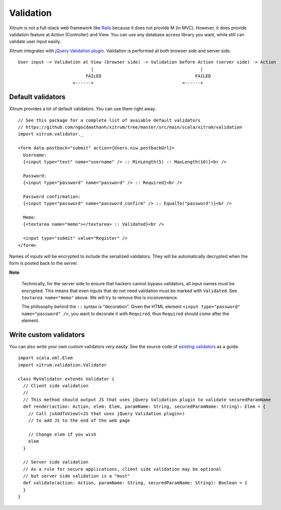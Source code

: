 Validation
==========

.. image:: http://www.bdoubliees.com/journalspirou/sfigures6/schtroumpfs/s5.jpg

Xitrum is not a full-stack web framework like `Rails <http://rubyonrails.org/>`_
because it does not provide M (in MVC). However, it does provide validation
feature at Action (Controller) and View. You can use any database access library
you want, while still can validate user input easily.

Xitrum integrates with `jQuery Validation plugin <http://bassistance.de/jquery-plugins/jquery-plugin-validation/>`_.
Validation is performed at both browser side and server side.

::

  User input -> Validation at View (browser side) -> Validation before Action (server side) -> Action
                              |                                         |
                            FAILED                                    FAILED
                       <------+                                  <------+

Default validators
------------------

Xitrum provides a lot of default validators. You can use them right away.

::

  // See this package for a complete list of avaiable default validators
  // https://github.com/ngocdaothanh/xitrum/tree/master/src/main/scala/xitrum/validation
  import xitrum.validator._

  <form data-postback="submit" action={Users.niw.postbackUrl}>
    Username:
    {<input type="text" name="username" /> :: MinLength(5) :: MaxLength(10)}<br />

    Password:
    {<input type="password" name="password" /> :: Required}<br />

    Password confirmation:
    {<input type="password" name="password_confirm" /> :: EqualTo("password")}<br />

    Memo:
    {<textarea name="memo"></textarea> :: Validated}<br />

    <input type="submit" value="Register" />
  </form>

Names of inputs will be encrypted to include the serialized validators. They will
be automatically decrypted when the form is posted back to the server.

**Note**

  Technically, for the server side to ensure that hackers cannot bypass validators,
  all input names must be encrypted. This means that even inputs that do not need
  validation must be marked with ``Validated``. See ``textarea name="memo"`` above.
  We will try to remove this is inconvenience.

  The philosophy behind the ``::`` syntax is "decoration". Given the HTML element
  ``<input type="password" name="password" />``, you want to decorate it with
  ``Required``, thus ``Required`` should come after the element.

Write custom validators
-----------------------

You can also write your own custom validators very easily. See the source code
of `existing validators <https://github.com/ngocdaothanh/xitrum/tree/master/src/main/scala/xitrum/validation>`_
as a guide.

::

  import scala.xml.Elem
  import xitrum.validation.Validator

  class MyValidator extends Validator {
    // Client side validation
    //
    // This method should output JS that uses jQuery Validation plugin to validate securedParamName
    def render(action: Action, elem: Elem, paramName: String, securedParamName: String): Elem = {
      // Call jsAddToView(<JS that uses jQuery Validation plugin>)
      // to add JS to the end of the web page

      // Change elem if you wish
      elem
    }

    // Server side validation
    // As a rule for secure applications, client side validation may be optional
    // but server side validation is a "must"
    def validate(action: Action, paramName: String, securedParamName: String): Boolean = {
    }
  }
